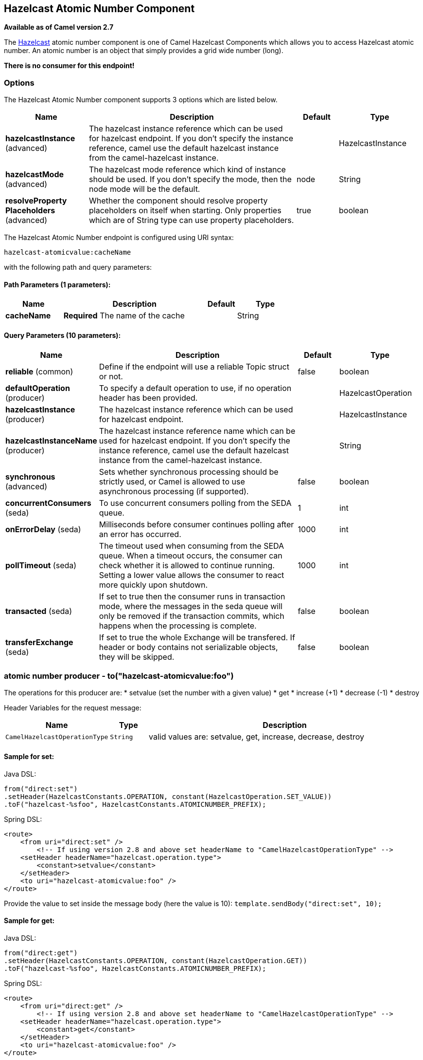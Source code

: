 [[hazelcast-atomicvalue-component]]
== Hazelcast Atomic Number Component

*Available as of Camel version 2.7*

The http://www.hazelcast.com/[Hazelcast] atomic number component is one of Camel Hazelcast Components which allows you to access Hazelcast atomic number.
An atomic number is an object that simply provides a grid wide number (long). 

*There is no consumer for this endpoint!*


### Options

// component options: START
The Hazelcast Atomic Number component supports 3 options which are listed below.



[width="100%",cols="2,5,^1,2",options="header"]
|===
| Name | Description | Default | Type
| *hazelcastInstance* (advanced) | The hazelcast instance reference which can be used for hazelcast endpoint. If you don't specify the instance reference, camel use the default hazelcast instance from the camel-hazelcast instance. |  | HazelcastInstance
| *hazelcastMode* (advanced) | The hazelcast mode reference which kind of instance should be used. If you don't specify the mode, then the node mode will be the default. | node | String
| *resolveProperty Placeholders* (advanced) | Whether the component should resolve property placeholders on itself when starting. Only properties which are of String type can use property placeholders. | true | boolean
|===
// component options: END

// endpoint options: START
The Hazelcast Atomic Number endpoint is configured using URI syntax:

----
hazelcast-atomicvalue:cacheName
----

with the following path and query parameters:

==== Path Parameters (1 parameters):


[width="100%",cols="2,5,^1,2",options="header"]
|===
| Name | Description | Default | Type
| *cacheName* | *Required* The name of the cache |  | String
|===


==== Query Parameters (10 parameters):


[width="100%",cols="2,5,^1,2",options="header"]
|===
| Name | Description | Default | Type
| *reliable* (common) | Define if the endpoint will use a reliable Topic struct or not. | false | boolean
| *defaultOperation* (producer) | To specify a default operation to use, if no operation header has been provided. |  | HazelcastOperation
| *hazelcastInstance* (producer) | The hazelcast instance reference which can be used for hazelcast endpoint. |  | HazelcastInstance
| *hazelcastInstanceName* (producer) | The hazelcast instance reference name which can be used for hazelcast endpoint. If you don't specify the instance reference, camel use the default hazelcast instance from the camel-hazelcast instance. |  | String
| *synchronous* (advanced) | Sets whether synchronous processing should be strictly used, or Camel is allowed to use asynchronous processing (if supported). | false | boolean
| *concurrentConsumers* (seda) | To use concurrent consumers polling from the SEDA queue. | 1 | int
| *onErrorDelay* (seda) | Milliseconds before consumer continues polling after an error has occurred. | 1000 | int
| *pollTimeout* (seda) | The timeout used when consuming from the SEDA queue. When a timeout occurs, the consumer can check whether it is allowed to continue running. Setting a lower value allows the consumer to react more quickly upon shutdown. | 1000 | int
| *transacted* (seda) | If set to true then the consumer runs in transaction mode, where the messages in the seda queue will only be removed if the transaction commits, which happens when the processing is complete. | false | boolean
| *transferExchange* (seda) | If set to true the whole Exchange will be transfered. If header or body contains not serializable objects, they will be skipped. | false | boolean
|===
// endpoint options: END


### atomic number producer - to("hazelcast-atomicvalue:foo")

The operations for this producer are:
* setvalue (set the number with a given value)
* get
* increase (+1)
* decrease (-1)
* destroy

Header Variables for the request message:

[width="100%",cols="10%,10%,80%",options="header",]
|=======================================================================
|Name |Type |Description

|`CamelHazelcastOperationType` |`String` |valid values are: setvalue, get, increase, decrease, destroy 
|=======================================================================

#### Sample for *set*:

Java DSL:

[source,java]
-----------------------------------------------------------------------------------------
from("direct:set")
.setHeader(HazelcastConstants.OPERATION, constant(HazelcastOperation.SET_VALUE))
.toF("hazelcast-%sfoo", HazelcastConstants.ATOMICNUMBER_PREFIX);
-----------------------------------------------------------------------------------------

Spring DSL:

[source,java]
-----------------------------------------------------------------------------------------------
<route>
    <from uri="direct:set" />
        <!-- If using version 2.8 and above set headerName to "CamelHazelcastOperationType" -->
    <setHeader headerName="hazelcast.operation.type">
        <constant>setvalue</constant>
    </setHeader>
    <to uri="hazelcast-atomicvalue:foo" />
</route>
-----------------------------------------------------------------------------------------------

Provide the value to set inside the message body (here the value is 10):
`template.sendBody("direct:set", 10);`

#### Sample for *get*:

Java DSL:

[source,java]
------------------------------------------------------------------------------------
from("direct:get")
.setHeader(HazelcastConstants.OPERATION, constant(HazelcastOperation.GET))
.toF("hazelcast-%sfoo", HazelcastConstants.ATOMICNUMBER_PREFIX);
------------------------------------------------------------------------------------

Spring DSL:

[source,java]
-----------------------------------------------------------------------------------------------
<route>
    <from uri="direct:get" />
        <!-- If using version 2.8 and above set headerName to "CamelHazelcastOperationType" -->
    <setHeader headerName="hazelcast.operation.type">
        <constant>get</constant>
    </setHeader>
    <to uri="hazelcast-atomicvalue:foo" />
</route>
-----------------------------------------------------------------------------------------------

You can get the number with
`long body = template.requestBody("direct:get", null, Long.class);`.

#### Sample for *increment*:

Java DSL:

[source,java]
------------------------------------------------------------------------------------------
from("direct:increment")
.setHeader(HazelcastConstants.OPERATION, constant(HazelcastOperation.INCREMENT))
.toF("hazelcast-%sfoo", HazelcastConstants.ATOMICNUMBER_PREFIX);
------------------------------------------------------------------------------------------

Spring DSL:

[source,java]
-----------------------------------------------------------------------------------------------
<route>
    <from uri="direct:increment" />
        <!-- If using version 2.8 and above set headerName to "CamelHazelcastOperationType" -->
    <setHeader headerName="hazelcast.operation.type">
        <constant>increment</constant>
    </setHeader>
    <to uri="hazelcast-atomicvalue:foo" />
</route>
-----------------------------------------------------------------------------------------------

The actual value (after increment) will be provided inside the message
body.

#### Sample for *decrement*:

Java DSL:

[source,java]
------------------------------------------------------------------------------------------
from("direct:decrement")
.setHeader(HazelcastConstants.OPERATION, constant(HazelcastOperation.DECREMENT))
.toF("hazelcast-%sfoo", HazelcastConstants.ATOMICNUMBER_PREFIX);
------------------------------------------------------------------------------------------

Spring DSL:

[source,java]
-----------------------------------------------------------------------------------------------
<route>
    <from uri="direct:decrement" />
        <!-- If using version 2.8 and above set headerName to "CamelHazelcastOperationType" -->
    <setHeader headerName="hazelcast.operation.type">
        <constant>decrement</constant>
    </setHeader>
    <to uri="hazelcast-atomicvalue:foo" />
</route>
-----------------------------------------------------------------------------------------------

The actual value (after decrement) will be provided inside the message
body.

#### Sample for *destroy*

Java DSL:

[source,java]
----------------------------------------------------------------------------------------
from("direct:destroy")
.setHeader(HazelcastConstants.OPERATION, constant(HazelcastOperation.DESTROY))
.toF("hazelcast-%sfoo", HazelcastConstants.ATOMICNUMBER_PREFIX);
----------------------------------------------------------------------------------------

Spring DSL:

[source,java]
-----------------------------------------------------------------------------------------------
<route>
    <from uri="direct:destroy" />
        <!-- If using version 2.8 and above set headerName to "CamelHazelcastOperationType" -->
    <setHeader headerName="hazelcast.operation.type">
        <constant>destroy</constant>
    </setHeader>
    <to uri="hazelcast-atomicvalue:foo" />
</route>
-----------------------------------------------------------------------------------------------
